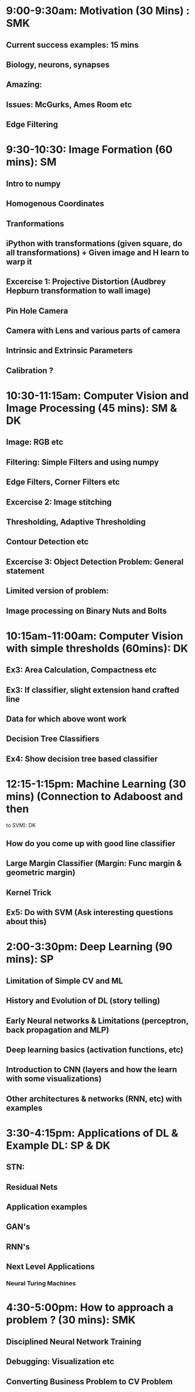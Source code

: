 * 9:00-9:30am: Motivation (30 Mins) : SMK
** Current success examples: 15 mins
** Biology, neurons, synapses
** Amazing:
** Issues: McGurks, Ames Room etc
** Edge Filtering
* 9:30-10:30: Image Formation (60 mins): SM
** Intro to numpy
** Homogenous Coordinates
** Tranformations
** iPython with transformations (given square, do all transformations) + Given image and H learn to warp it
** Excercise 1: Projective Distortion (Audbrey Hepburn transformation to wall image)
** Pin Hole Camera
** Camera with Lens and various parts of camera
** Intrinsic and Extrinsic Parameters
** Calibration ?
* 10:30-11:15am: Computer Vision and Image Processing (45 mins): SM & DK
** Image: RGB etc
** Filtering: Simple Filters and using numpy
** Edge Filters, Corner Filters etc
** Excercise 2: Image stitching
** Thresholding, Adaptive Thresholding
** Contour Detection etc
** Excercise 3: Object Detection Problem: General statement
** Limited version of problem:
** Image processing on Binary Nuts and Bolts
* 10:15am-11:00am: Computer Vision with simple thresholds (60mins): DK
** Ex3: Area Calculation, Compactness etc
** Ex3: If classifier, slight extension hand crafted line
** Data for which above wont work
** Decision Tree Classifiers
** Ex4: Show decision tree based classifier
* 12:15-1:15pm: Machine Learning (30 mins) (Connection to Adaboost and then
  to SVM): DK
** How do you come up with good line classifier
** Large Margin Classifier (Margin: Func margin & geometric margin)
** Kernel Trick
** Ex5: Do with SVM (Ask interesting questions about this)
** 
* 2:00-3:30pm: Deep Learning (90 mins): SP
** Limitation of Simple CV and ML
** History and Evolution of DL (story telling)
** Early Neural networks & Limitations (perceptron, back propagation and MLP)
** Deep learning basics (activation functions, etc)
** Introduction to CNN (layers and how the learn with some visualizations)
** Other architectures & networks (RNN, etc) with examples
** 
* 3:30-4:15pm: Applications of DL & Example DL: SP & DK
** STN:
** Residual Nets
** Application examples
** GAN's
** RNN's
** Next Level Applications
*** Neural Turing Machines
* 4:30-5:00pm: How to approach a problem ? (30 mins): SMK
** Disciplined Neural Network Training
** Debugging: Visualization etc
** Converting Business Problem to CV Problem

